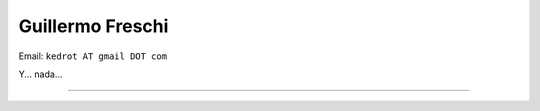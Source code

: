 
Guillermo Freschi
-----------------

Email: ``kedrot AT gmail DOT com``

Y... nada...

-------------------------

 

.. ############################################################################


